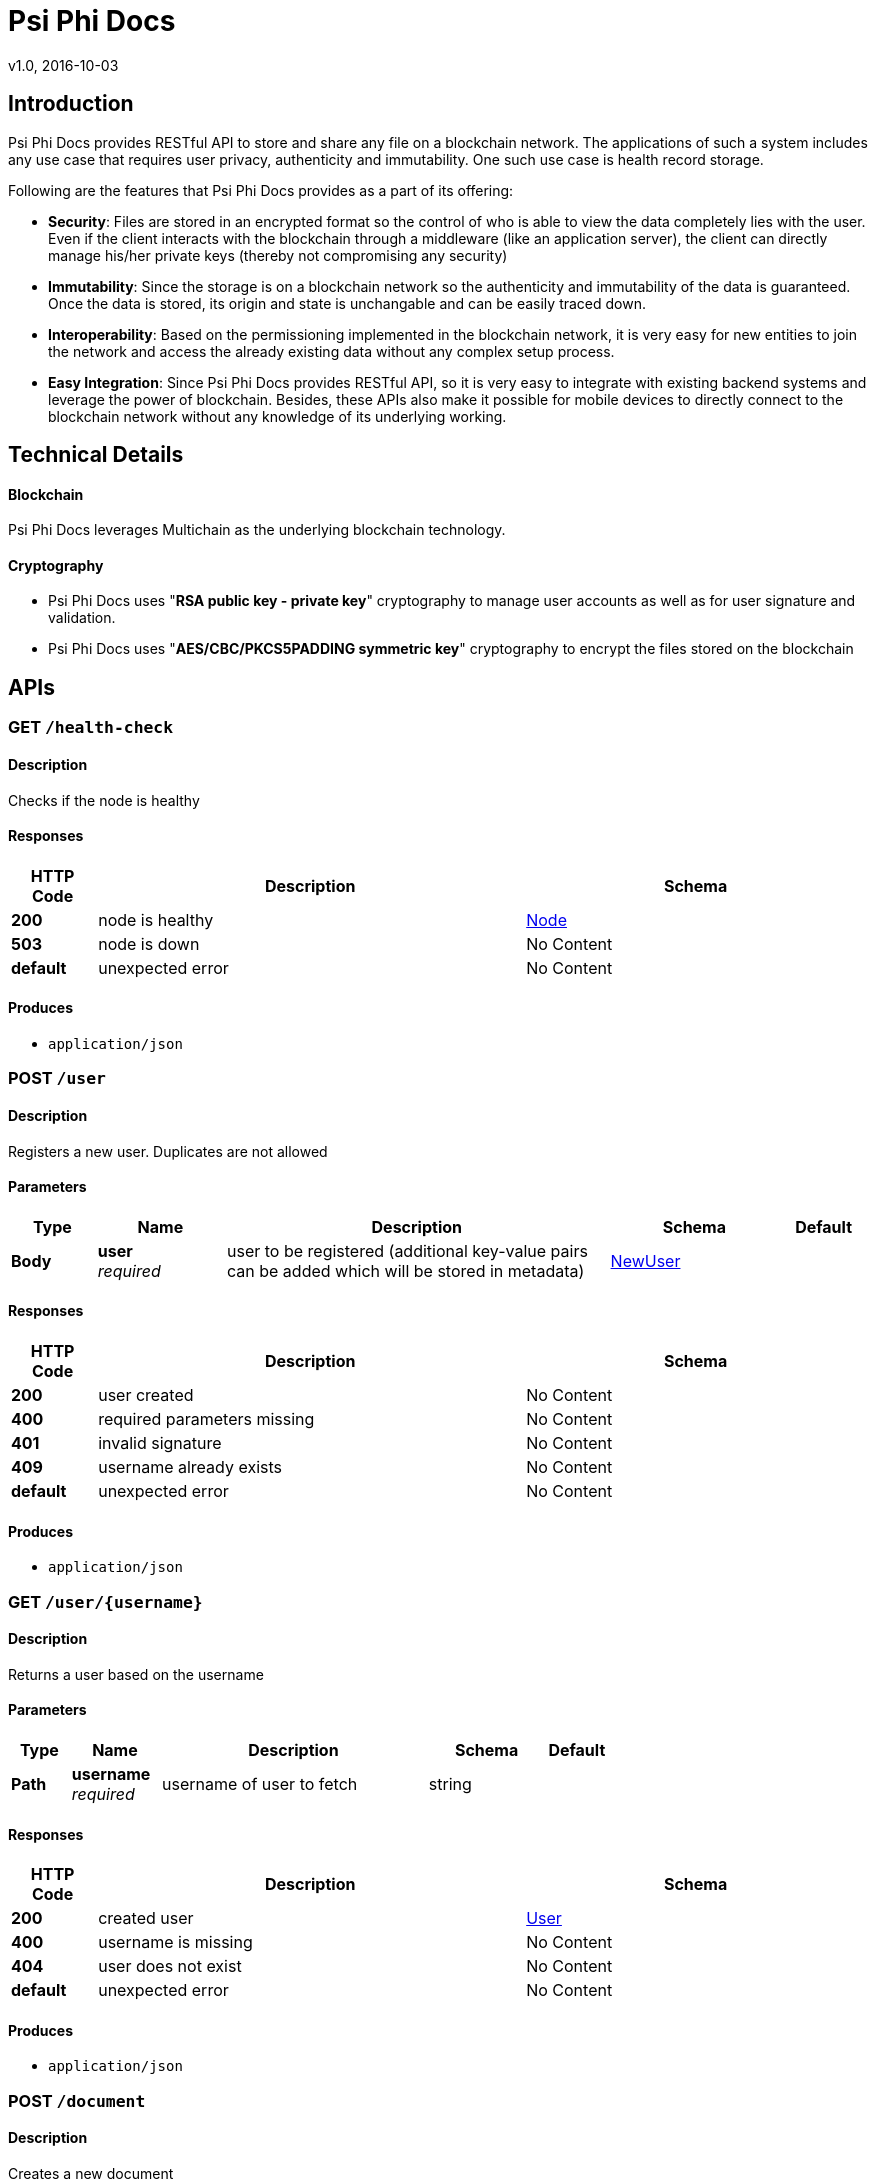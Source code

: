 = Psi Phi Docs
v1.0, 2016-10-03


[[_overview]]
== Introduction
Psi Phi Docs provides RESTful API to store and share any file on a blockchain network. The applications of such a system includes any use case that requires user privacy, authenticity and immutability. One such use case is health record storage.

Following are the features that Psi Phi Docs provides as a part of its offering:

* *Security*: Files are stored in an encrypted format so the control of who is able to view the data completely lies with the user. Even if the client interacts with the blockchain through a middleware (like an application server), the client can directly manage his/her private keys (thereby not compromising any security)

* *Immutability*: Since the storage is on a blockchain network so the authenticity and immutability of the data is guaranteed. Once the data is stored, its origin and state is unchangable and can be easily traced down.

* *Interoperability*: Based on the permissioning implemented in the blockchain network, it is very easy for new entities to join the network and access the already existing data without any complex setup process.

* *Easy Integration*: Since Psi Phi Docs provides RESTful API, so it is very easy to integrate with existing backend systems and leverage the power of blockchain. Besides, these APIs also make it possible for mobile devices to directly connect to the blockchain network without any knowledge of its underlying working.

<<<

== Technical Details

==== Blockchain
Psi Phi Docs leverages Multichain as the underlying blockchain technology.

==== Cryptography
* Psi Phi Docs uses "*RSA public key - private key*" cryptography to manage user accounts as well as for user signature and validation.
* Psi Phi Docs uses "*AES/CBC/PKCS5PADDING symmetric key*" cryptography to encrypt the files stored on the blockchain

<<<

[[_paths]]
== APIs

[[_health-check_get]]
=== GET `/health-check`

==== Description
Checks if the node is healthy


==== Responses

[options="header", cols=".^2,.^10,.^8"]
|===
|HTTP Code|Description|Schema
|*200*|node is healthy|<<_node,Node>>
|*503*|node is down|No Content
|*default*|unexpected error|No Content
|===


==== Produces

* `application/json`


[[_user_post]]
=== POST `/user`

==== Description
Registers a new user. Duplicates are not allowed


==== Parameters

[options="header", cols=".^2,.^3,.^9,.^4,.^2"]
|===
|Type|Name|Description|Schema|Default
|*Body*|*user* +
_required_|user to be registered (additional key-value pairs can be added which will be stored in metadata)|<<_newuser,NewUser>>|
|===


==== Responses

[options="header", cols=".^2,.^10,.^8"]
|===
|HTTP Code|Description|Schema
|*200*|user created|No Content
|*400*|required parameters missing|No Content
|*401*|invalid signature|No Content
|*409*|username already exists|No Content
|*default*|unexpected error|No Content
|===


==== Produces

* `application/json`


[[_user_username_get]]
=== GET `/user/{username}`

==== Description
Returns a user based on the username


==== Parameters

[options="header", cols=".^2,.^3,.^9,.^4,.^2"]
|===
|Type|Name|Description|Schema|Default
|*Path*|*username* +
_required_|username of user to fetch|string|
|===


==== Responses

[options="header", cols=".^2,.^10,.^8"]
|===
|HTTP Code|Description|Schema
|*200*|created user|<<_user,User>>
|*400*|username is missing|No Content
|*404*|user does not exist|No Content
|*default*|unexpected error|No Content
|===


==== Produces

* `application/json`



[[_document_post]]
=== POST `/document`

==== Description
Creates a new document


==== Parameters

[options="header", cols=".^2,.^3,.^9,.^4,.^2"]
|===
|Type|Name|Description|Schema|Default
|*Body*|*document* +
_required_|document to be created|<<_newdocument,NewDocument>>|
|===


==== Responses

[options="header", cols=".^2,.^10,.^8"]
|===
|HTTP Code|Description|Schema
|*200*|document created|No Content
|*400*|required parameters missing|No Content
|*401*|invalid signature|No Content
|*413*|document too large|No Content
|*default*|unexpected error|No Content
|===


==== Produces

* `application/json`


[[_document_user_username_get]]
=== GET `/document/user/{username}`

==== Description
Returns all document summaries created by user with provided username


==== Parameters

[options="header", cols=".^2,.^3,.^9,.^4,.^2"]
|===
|Type|Name|Description|Schema|Default
|*Path*|*username* +
_required_|username of user|string|
|===


==== Responses

[options="header", cols=".^2,.^10,.^8"]
|===
|HTTP Code|Description|Schema
|*200*|list of DocumentSummary|< <<_documentsummary,DocumentSummary>> > array
|*400*|username missing|No Content
|*default*|unexpected error|No Content
|===


==== Produces

* `application/json`


[[_document_id_get]]
=== GET `/document/{id}`

==== Description
Returns a document based on the id


==== Parameters

[options="header", cols=".^2,.^3,.^9,.^4,.^2"]
|===
|Type|Name|Description|Schema|Default
|*Path*|*id* +
_required_|id of document to fetch|string|
|===


==== Responses

[options="header", cols=".^2,.^10,.^8"]
|===
|HTTP Code|Description|Schema
|*200*|fetched document|<<_document,Document>>
|*400*|id missing|No Content
|*404*|document does not exist|No Content
|*default*|unexpected error|No Content
|===


==== Produces

* `application/json`


[[_share_post]]
=== POST `/share`

==== Description
Share the document with other user


==== Parameters

[options="header", cols=".^2,.^3,.^9,.^4,.^2"]
|===
|Type|Name|Description|Schema|Default
|*Body*|*ShareRequest* +
_required_|summary of the document to be shared|<<_sharerequest,ShareRequest>>|
|===


==== Responses

[options="header", cols=".^2,.^10,.^8"]
|===
|HTTP Code|Description|Schema
|*200*|document shared|No Content
|*400*|required parameters missing|No Content
|*401*|invalid signature|No Content
|*404*|document not found|No Content
|*default*|unexpected error|No Content
|===


==== Produces

* `application/json`


[[_document_shared_username_get]]
=== GET `/document/shared/{username}`

==== Description
Returns all document summaries shared with a user with provided username


==== Parameters

[options="header", cols=".^2,.^3,.^9,.^4,.^2"]
|===
|Type|Name|Description|Schema|Default
|*Path*|*username* +
_required_|username of user|string|
|===


==== Responses

[options="header", cols=".^2,.^10,.^8"]
|===
|HTTP Code|Description|Schema
|*200*|list of DocumentSummary|< <<_documentsummary,DocumentSummary>> > array
|*400*|username missing|No Content
|*default*|unexpected error|No Content
|===


==== Produces

* `application/json`



<<<


[[_definitions]]
== Definitions


[[_node]]
=== Node

[options="header", cols=".^3,.^11,.^4"]
|===
|Name|Description|Schema
|*chain_name* +
_optional_|Chain name|string
|*description* +
_optional_|Chain description|string
|*port* +
_optional_|Port for peer-to-peer connection|integer
|*protocol* +
_optional_|Multichain Protocol|string
|*protocol_version* +
_optional_|Multichain protocol version|integer
|*version* +
_optional_|Multichain Version|string
|===


[[_newuser]]
=== NewUser

[options="header", cols=".^3,.^11,.^4"]
|===
|Name|Description|Schema
|*email* +
_required_|User's email|string
|*name* +
_required_|User's name|string
|*public_key* +
_required_|User's public key|string
|*signature* +
_required_|User's ECDSA signature|string
|*username* +
_required_|Username|string
|===


[[_user]]
=== User

[options="header", cols=".^3,.^11,.^4"]
|===
|Name|Description|Schema
|*created_at* +
_required_|User's registration timestamp|integer
|*email* +
_required_|User's email|string
|*metadata* +
_optional_|Other information about user|object
|*name* +
_required_|User's name|string
|*public_key* +
_required_|User's public key|string
|*signature* +
_required_|User's ECDSA signature|string
|*username* +
_required_|Username|string
|===


[[_document]]
=== Document

[options="header", cols=".^3,.^11,.^4"]
|===
|Name|Description|Schema
|*created_at* +
_required_|Document creation timestamp|integer
|*creator* +
_required_|Document creator's username|string
|*encrypted_content* +
_required_|Encrypted form of a document by a symmetric key|string
|*encrypted_key* +
_required_|Symmetric Key for decrypting document which in turn is encrypted by creator's public key|string
|*id* +
_required_|Document's id. It is generated by taking SHA256 hash of a combination of document's name, creator's username and the encrypted content|string
|*name* +
_required_|Document's name|string
|*signature* +
_required_|ECDSA signature of document's creator|string
|===


[[_documentsummary]]
=== DocumentSummary

[options="header", cols=".^3,.^11,.^4"]
|===
|Name|Description|Schema
|*created_at* +
_required_|Document creation timestamp|integer
|*creator* +
_required_|Document creator's username|string
|*encrypted_key* +
_required_|Symmetric Key for decrypting document which in turn is encrypted by creator's public key|string
|*id* +
_required_|Document's Id|string
|*name* +
_required_|Document's Name|string
|===


[[_newdocument]]
=== NewDocument

[options="header", cols=".^3,.^11,.^4"]
|===
|Name|Description|Schema
|*creator* +
_required_|Document creator's username|string
|*encrypted_content* +
_required_|Encrypted form of a document by a symmetric key|string
|*encrypted_key* +
_required_|Symmetric Key for decrypting document which in turn is encrypted by creator's public key|string
|*name* +
_required_|Document's name|string
|*signature* +
_required_|ECDSA signature of document's creator|string
|===

[[_sharerequest]]
=== ShareRequest

[options="header", cols=".^3,.^11,.^4"]
|===
|Name|Description|Schema
|*document_id* +
_required_|Document's Id|string
|*encrypted_key* +
_required_|Symmetric Key for decrypting document which in turn is encrypted by receiver's public key|string
|*signature* +
_required_|ECDSA signature of document's creator|string
|*to* +
_required_|Username of the user to share the document with|string
|===





